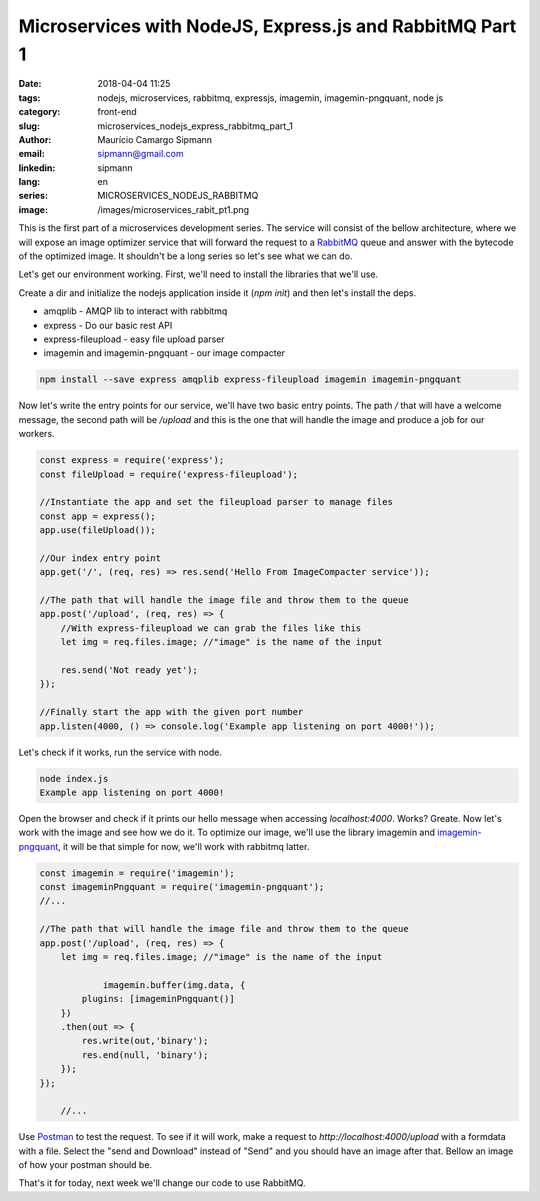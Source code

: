 Microservices with NodeJS, Express.js and RabbitMQ Part 1
############################################################

:date: 2018-04-04 11:25
:tags: nodejs, microservices, rabbitmq, expressjs, imagemin, imagemin-pngquant, node js
:category: front-end
:slug: microservices_nodejs_express_rabbitmq_part_1
:author: Maurício Camargo Sipmann
:email:  sipmann@gmail.com
:linkedin: sipmann
:lang: en
:series: MICROSERVICES_NODEJS_RABBITMQ
:image: /images/microservices_rabit_pt1.png

This is the first part of a microservices development series. The service will consist of the bellow architecture, where we will expose an image optimizer service that will forward the request to a `RabbitMQ <https://www.rabbitmq.com/>`_ queue and answer with the bytecode of the optimized image. It shouldn't be a long series so let's see what we can do.

.. image:: /images/microservices_rabit_pt1.png
	:alt: Service architecture

Let's get our environment working. First, we'll need to install the libraries that we'll use.

Create a dir and initialize the nodejs application inside it (`npm init`) and then let's install the deps.

* amqplib - AMQP lib to interact with rabbitmq
* express - Do our basic rest API
* express-fileupload - easy file upload parser
* imagemin and imagemin-pngquant - our image compacter

.. code-block:: shell

    npm install --save express amqplib express-fileupload imagemin imagemin-pngquant


Now let's write the entry points for our service, we'll have two basic entry points. The path `/` that will have a welcome message, the second path will be `/upload` and this is the one that will handle the image and produce a job for our workers.

.. code-block:: javascript

    const express = require('express');
    const fileUpload = require('express-fileupload');

    //Instantiate the app and set the fileupload parser to manage files
    const app = express();
    app.use(fileUpload());

    //Our index entry point
    app.get('/', (req, res) => res.send('Hello From ImageCompacter service'));

    //The path that will handle the image file and throw them to the queue
    app.post('/upload', (req, res) => {
        //With express-fileupload we can grab the files like this
        let img = req.files.image; //"image" is the name of the input

        res.send('Not ready yet');
    });

    //Finally start the app with the given port number
    app.listen(4000, () => console.log('Example app listening on port 4000!'));

Let's check if it works, run the service with node.

.. code-block:: shell

    node index.js
    Example app listening on port 4000!

Open the browser and check if it prints our hello message when accessing `localhost:4000`. Works? Greate. Now let's work with the image and see how we do it. To optimize our image, we'll use the library imagemin and `imagemin-pngquant <https://www.npmjs.com/package/imagemin-pngquant>`_, it will be that simple for now, we'll work with rabbitmq latter.

.. code-block:: javascript

    const imagemin = require('imagemin');
    const imageminPngquant = require('imagemin-pngquant');
    //...
	
    //The path that will handle the image file and throw them to the queue
    app.post('/upload', (req, res) => {
        let img = req.files.image; //"image" is the name of the input

		imagemin.buffer(img.data, {
            plugins: [imageminPngquant()]
        })
        .then(out => {
            res.write(out,'binary');
            res.end(null, 'binary');
        });
    });
	
	//...
	
Use `Postman <https://www.getpostman.com/>`_ to test the request. To see if it will work, make a request to `http://localhost:4000/upload` with a formdata with a file. Select the "send and Download" instead of "Send" and you should have an image after that. Bellow an image of how your postman should be.

.. image:: /images/microservice_postman.png
	:alt: Postman

That's it for today, next week we'll change our code to use RabbitMQ.
